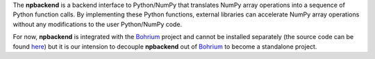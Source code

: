 The **npbackend** is a backend interface to Python/NumPy that translates NumPy array operations into a sequence of Python function calls. By implementing these Python functions, external libraries can accelerate NumPy array operations without any modifications to the user Python/NumPy code.

For now, **npbackend** is integrated with the `Bohrium <http://www.bh107.org>`_ project and cannot be installed separately (the source code can be found `here <https://github.com/bh107/bohrium/tree/master/bridge/npbackend>`_) but it is our intension to decouple **npbackend** out of `Bohrium <http://www.bh107.org>`_ to become a standalone project.
